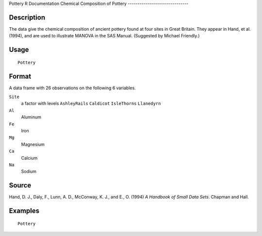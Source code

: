 Pottery
R Documentation
Chemical Composition of Pottery
-------------------------------

Description
~~~~~~~~~~~

The data give the chemical composition of ancient pottery found at
four sites in Great Britain. They appear in Hand, et al. (1994),
and are used to illustrate MANOVA in the SAS Manual. (Suggested by
Michael Friendly.)

Usage
~~~~~

::

    Pottery

Format
~~~~~~

A data frame with 26 observations on the following 6 variables.

``Site``
    a factor with levels ``AshleyRails`` ``Caldicot`` ``IsleThorns``
    ``Llanedyrn``

``Al``
    Aluminum

``Fe``
    Iron

``Mg``
    Magnesium

``Ca``
    Calcium

``Na``
    Sodium


Source
~~~~~~

Hand, D. J., Daly, F., Lunn, A. D., McConway, K. J., and E., O.
(1994) *A Handbook of Small Data Sets*. Chapman and Hall.

Examples
~~~~~~~~

::

    Pottery


